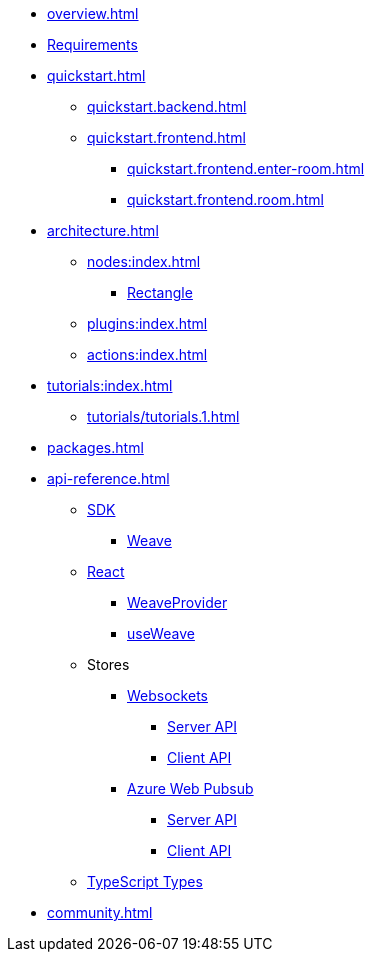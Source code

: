 * xref:overview.adoc[]
* xref:requirements.adoc[Requirements]
* xref:quickstart.adoc[]
** xref:quickstart.backend.adoc[]
** xref:quickstart.frontend.adoc[]
*** xref:quickstart.frontend.enter-room.adoc[]
*** xref:quickstart.frontend.room.adoc[]
* xref:architecture.adoc[]
** xref:nodes:index.adoc[]
*** xref:nodes:rectangle.adoc[Rectangle]
** xref:plugins:index.adoc[]
** xref:actions:index.adoc[]
* xref:tutorials:index.adoc[]
** xref:tutorials/tutorials.1.adoc[]
* xref:packages.adoc[]
* xref:api-reference.adoc[]
** xref:sdk:index.adoc[SDK]
*** xref:sdk:weave.adoc[Weave]
** xref:react:index.adoc[React]
*** xref:react:weave-provider.adoc[WeaveProvider]
*** xref:react:use-weave.adoc[useWeave]
** Stores
*** xref:store-websockets:index.adoc[Websockets]
**** xref:store-websockets:server.adoc[Server API]
**** xref:store-websockets:client.adoc[Client API]
*** xref:store-azure-web-pubsub:index.adoc[Azure Web Pubsub]
**** xref:store-azure-web-pubsub:server.adoc[Server API]
**** xref:store-azure-web-pubsub:client.adoc[Client API]
** xref:types:index.adoc[TypeScript Types]
* xref:community.adoc[]